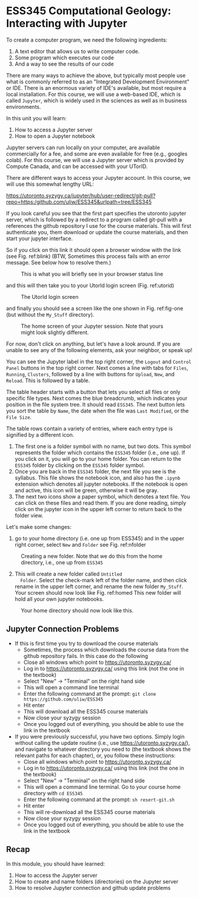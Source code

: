 #+STARTUP: showall
#+OPTIONS: todo:nil tasks:nil tags:nil toc:nil
#+PROPERTY: header-args :eval never-export
#+EXCLUDE_TAGS: Noexport
#+PROPERTY: header-args :results output pp replace
#+LATEX_HEADER: \usepackage{breakurl}
#+LATEX_HEADER: \usepackage{Newuli}
#+LATEX_HEADER: \usepackage{uli-german-paragraphs}
#+latex_header: \usepackage{makeidx}}


* ESS345 Computational Geology: Interacting with Jupyter
  :PROPERTIES:
  :Attachments:
  :ID:       4139ac42-f104-4a75-a1b1-076a16d0c563
  :END:







To create a computer program, we need the following ingredients:

1) A text editor that allows us to write computer code.
2) Some program which executes our code
4) And a way to see the results of our code

There are many ways to achieve the above, but typically most people
use what is commonly referred to as an "Integrated Development
Environment" or IDE. There is an enormous variety of IDE's available,
but most require a local installation. For this course, we will use a
web-based IDE, which is called =Jupyter=, which is widely used in the
sciences as well as in business environments.

In this unit you will learn:

1) How to access a Jupyter server @@latex:\index{Juypter!server}@@
2) How to open a Jupyter notebook @@latex:\index{Juypter!notebook}@@

Jupyter servers can run locally on your computer, are available
commercially for a fee, and some are even available for free
(e.g., googles colab). For this course, we will use a Jupyter server
which is provided by Compute Canada, and can be accessed with your
UTorID.

There are different ways to access your Jupyter account. In this
course, we will use this somewhat lengthy URL:

\url{https://utoronto.syzygy.ca/jupyter/hub/user-redirect/git-pull?repo=https:/github.com/uliw/ESS345&urlpath=tree/ESS345}



If you look careful you see that the first part specifies the utoronto
jupyter server, which is followed by a redirect to a program called
git-pull with a references the github repository I use for the course
materials. This will first authenticate you, them download or update
the course materials, and then start your jupyter interface.

So if you click on this link it should open a browser window with the
link (see Fig. ref:blink) (BTW, Sometimes this process fails with an
error message. See below how to resolve them.)
#+ATTR_LATEX: :width 0.7\textwidth
#+name: blink
#+caption: This is what you will briefly see in your browser status line
[[./Tianshi/TL-fig-001.png]]

and this will then take you to your UtorId login screen (Fig. ref:utorid)
#+ATTR_LATEX: :width 0.7\textwidth
#+name: utorid
#+caption: The UtorId login screen
[[./Tianshi/TL-fig-002.png]]

and finally you should see a screen like the one shown in
Fig. ref:fig-one (but without the =My_Stuff= directory).
#+ATTR_LATEX: :width 5cm
#+name: fig-one
#+caption: The home screen of your Jupyter session. Note that yours 
#+caption: might look slightly different.
#+ATTR_LATEX: :width 10cm
[[./figures/Screenshot_20200527_125640.png]]

For now, don't click on anything, but let's have a look around. If you
are unable to see any of the following elements, ask your neighbor, or
speak up!

You can see the Jupyter label in the top right corner, the =Logout= and
=Control Panel= buttons in the top right corner. Next comes a line with
tabs for =Files=, =Running=, =Clusters=, followed by a line with
buttons for =Upload=, =New=, and =Reload=.  This is followed by a table.

The table header starts with a button that lets you select all files
or only specific file types. Next comes the blue breadcrumb, which
indicates your position in the file system tree. It should read
=ESS345=. The next button lets you sort the table by =Name=, the date
when the file was =Last Modified=, or the =File Size=.

The table rows contain a variety of entries, where each entry type is
signified by a different icon. 

1) The first one is a folder symbol with no name, but two dots. This
   symbol represents the folder which contains the =ESS345= folder
   (i.e., one up). If you click on it, you will go to your home
   folder. You can return to the =ESS345= folder by clicking on the
   =ESS345= folder symbol.
2) Once you are back in the =ESS345= folder, the next file you see is
   the syllabus. This file shows the notebook icon, and also has the
   =.ipynb= extension which denotes all jupyter notebooks. If the
   notebook is open and active, this icon will be green, otherwise it
   will be gray.
3) The next two icons show a paper symbol, which denotes a text
   file. You can click on these files and read them. If you are done
   reading, simply click on the jupyter icon in the upper left corner
   to return back to the folder view.

Let's make some changes:

  1) go to your home directory (i.e. one up from ESS345) and in the
     upper right corner, select =New= and =Folder= see
     Fig. ref:nfolder
  #+ATTR_LATEX: :width 0.7\textwidth
  #+name: nfolder
  #+caption: Creating a new folder. Note that we do this from the home directory, i.e., one up from =ESS345=
  [[./figures/Screenshot_20200527_124326.png]]

  2) [@2] This will create a new folder called =Untitled
     Folder=. Select the check-mark left of the folder name, and then
     click rename in the upper left corner, and rename the new folder
     =My_Stuff=. Your screen should now look like Fig. ref:homed This
     new folder will hold all your own jupyter notebooks.

#+ATTR_LATEX: :width 0.7\textwidth
#+name: homed
#+caption: Your home directory should now look like this.
[[./figures/Screenshot_20200527_125640.png]]


** Jupyter Connection Problems

 - If this is first time you try to download the course materials
   - Sometimes, the process which downloads the course data from the
     github repository fails. In this case do the following
   - Close all windows which point to https://utoronto.syzygy.ca/
   - Log in to https://utoronto.syzygy.ca/ using this link (not the one in the textbook)
   - Select "New" -> "Terminal" on the right hand side
   - This will open a command line terminal
   - Enter the following command at the prompt: =git clone https://github.com/uliw/ESS345=
   - Hit enter
   - This will download all the ESS345 course materials
   - Now close your syzygy session
   - Once you logged out of everything, you should be able to use the link in the textbook
 - If you were previously successful, you have two options. Simply
   login without calling the update routine (i.e., use
   https://utoronto.syzygy.ca/), and navigate to whatever directory
   you need to (the textbook shows the relevant paths for each
   chapter), or, you follow these instructions:
   - Close all windows which point to https://utoronto.syzygy.ca/
   - Log in to https://utoronto.syzygy.ca/ using this link (not the one in the textbook)
   - Select "New" -> "Terminal" on the right hand side
   - This will open a command line terminal. Go to your course home directory with =cd ESS345=
   - Enter the following command at the prompt: =sh resert-git.sh=
   - Hit enter
   - This will re-download all the ESS345 course materials
   - Now close your syzygy session
   - Once you logged out of everything, you should be able to use the link in the textbook
** Recap

In this module, you should have learned:

  1) How to access the Jupyter server @@latex:\index{notebook!server!access}@@
  2) How to create and name folders (directories) on the Jupyter
     server @@latex:\index{notebook!folder!create}@@
  3) How to resolve Jupyter connection  and github update problems


